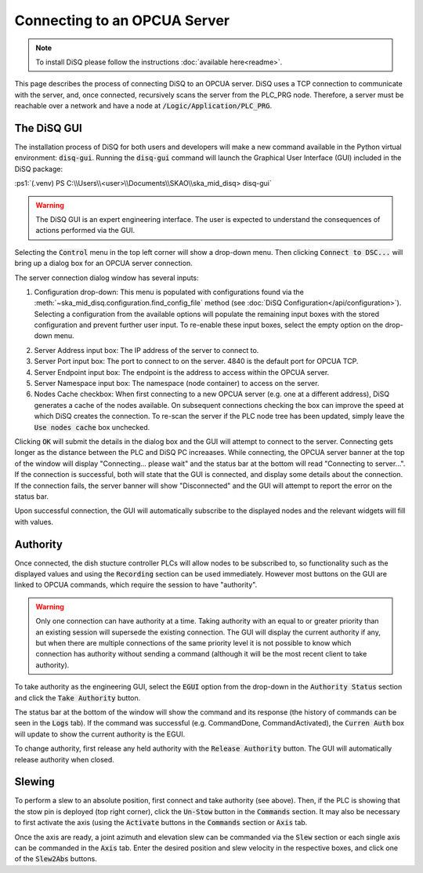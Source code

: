 .. role:: ps1(code)
    :language: powershell

=============================
Connecting to an OPCUA Server
=============================

.. note::
    To install DiSQ please follow the instructions :doc:`available here<readme>`.

This page describes the process of connecting DiSQ to an OPCUA server. DiSQ uses a TCP connection to communicate with the server, and, once connected, recursively scans the server from the PLC_PRG node. Therefore, a server must be reachable over a network and have a node at :code:`/Logic/Application/PLC_PRG`.

The DiSQ GUI
------------

The installation process of DiSQ for both users and developers will make a new command available in the Python virtual environment: :code:`disq-gui`. Running the :code:`disq-gui` command will launch the Graphical User Interface (GUI) included in the DiSQ package:

:ps1:`(.venv) PS C:\\Users\\<user>\\Documents\\SKAO\\ska_mid_disq> disq-gui`

.. warning::
    The DiSQ GUI is an expert engineering interface. The user is expected to understand the consequences of actions performed via the GUI.

.. image:: /img/Screenshot-gui_main_view.png

Selecting the :code:`Control` menu in the top left corner will show a drop-down menu. Then clicking :code:`Connect to DSC...` will bring up a dialog box for an OPCUA server connection.

.. image:: /img/Screenshot-control_dropdown.png
.. image:: /img/Screenshot-OPCUA_server_connection_dialog.png
   
The server connection dialog window has several inputs:

1. Configuration drop-down: This menu is populated with configurations found via the :meth:`~ska_mid_disq.configuration.find_config_file` method (see :doc:`DiSQ Configuration</api/configuration>`). Selecting a configuration from the available options will populate the remaining input boxes with the stored configuration and prevent further user input. To re-enable these input boxes, select the empty option on the drop-down menu.

.. image:: /img/Screenshot-OPCUA_server_connection_dialog_cetc_sim.png

2. Server Address input box: The IP address of the server to connect to.
3. Server Port input box: The port to connect to on the server. 4840 is the default port for OPCUA TCP.
4. Server Endpoint input box: The endpoint is the address to access within the OPCUA server.
5. Server Namespace input box: The namespace (node container) to access on the server.
6. Nodes Cache checkbox: When first connecting to a new OPCUA server (e.g. one at a different address), DiSQ generates a cache of the nodes available. On subsequent connections checking the box can improve the speed at which DiSQ creates the connection. To re-scan the server if the PLC node tree has been updated, simply leave the :code:`Use nodes cache` box unchecked.
   
Clicking :code:`OK` will submit the details in the dialog box and the GUI will attempt to connect to the server. Connecting gets longer as the distance between the PLC and DiSQ PC increaases. While connecting, the OPCUA server banner at the top of the window will display "Connecting... please wait" and the status bar at the bottom will read "Connecting to server...". If the connection is successful, both will state that the GUI is connected, and display some details about the connection. If the connection fails, the server banner will show "Disconnected" and the GUI will attempt to report the error on the status bar.

Upon successful connection, the GUI will automatically subscribe to the displayed nodes and the relevant widgets will fill with values.

.. image:: /img/Screenshot-connected_cetc.png

Authority
---------

Once connected, the dish stucture controller PLCs will allow nodes to be subscribed to, so functionality such as the displayed values and using the :code:`Recording` section can be used immediately. However most buttons on the GUI are linked to OPCUA commands, which require the session to have "authority".

.. warning::
    Only one connection can have authority at a time. Taking authority with an equal to or greater priority than an existing session will supersede the existing connection. The GUI will display the current authority if any, but when there are multiple connections of the same priority level it is not possible to know which connection has authority without sending a command (although it will be the most recent client to take authority).

To take authority as the engineering GUI, select the :code:`EGUI` option from the drop-down in the :code:`Authority Status` section and click the :code:`Take Authority` button.

.. image:: /img/Screenshot-take_authority.png
   
The status bar at the bottom of the window will show the command and its response (the history of commands can be seen in the :code:`Logs` tab). If the command was successful (e.g. CommandDone, CommandActivated), the :code:`Curren Auth` box will update to show the current authority is the EGUI.
   
To change authority, first release any held authority with the :code:`Release Authority` button. The GUI will automatically release authority when closed.

Slewing
-------

To perform a slew to an absolute position, first connect and take authority (see above). Then, if the PLC is showing that the stow pin is deployed (top right corner), click the :code:`Un-Stow` button in the :code:`Commands` section. It may also be necessary to first activate the axis (using the :code:`Activate` buttons in the :code:`Commands` section or :code:`Axis` tab.

.. image:: /img/Screenshot-slew_az_el.png
.. image:: /img/Screenshot-axis_tab.png

Once the axis are ready, a joint azimuth and elevation slew can be commanded via the :code:`Slew` section or each single axis can be commanded in the :code:`Axis` tab. Enter the desired position and slew velocity in the respective boxes, and click one of the :code:`Slew2Abs` buttons.